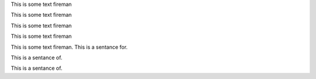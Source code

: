 .. vale off

This is some text fireman

This is some text fireman

.. vale on


.. vale vale.GenderBias = NO

This is some text fireman

.. vale vale.GenderBias = YES

This is some text fireman

.. vale demo.EndingPreposition = NO

This is some text fireman. This is a sentance for.

This is a sentance of.

.. vale demo.EndingPreposition = YES

This is a sentance of.
